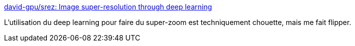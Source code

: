 :jbake-type: post
:jbake-status: published
:jbake-title: david-gpu/srez: Image super-resolution through deep learning
:jbake-tags: ia,python,programming,_mois_sept.,_année_2016
:jbake-date: 2016-09-02
:jbake-depth: ../
:jbake-uri: shaarli/1472822824000.adoc
:jbake-source: https://nicolas-delsaux.hd.free.fr/Shaarli?searchterm=https%3A%2F%2Fgithub.com%2Fdavid-gpu%2Fsrez&searchtags=ia+python+programming+_mois_sept.+_ann%C3%A9e_2016
:jbake-style: shaarli

https://github.com/david-gpu/srez[david-gpu/srez: Image super-resolution through deep learning]

L'utilisation du deep learning pour faire du super-zoom est techniquement chouette, mais me fait flipper.
